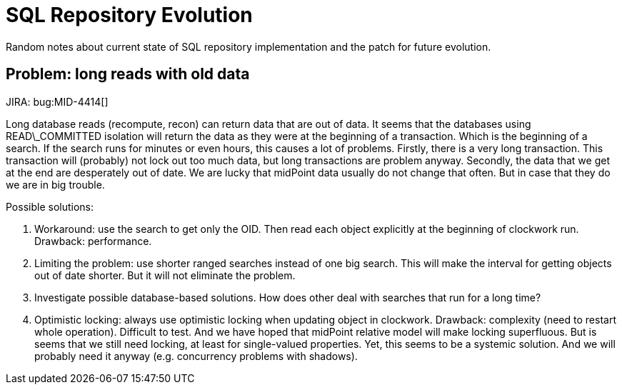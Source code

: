 = SQL Repository Evolution
:page-wiki-name: SQL Repository Evolution
:page-wiki-metadata-create-user: semancik
:page-wiki-metadata-create-date: 2018-05-21T10:31:46.063+02:00
:page-wiki-metadata-modify-user: semancik
:page-wiki-metadata-modify-date: 2018-05-23T15:03:31.795+02:00
:page-upkeep-status: green

Random notes about current state of SQL repository implementation and the patch for future evolution.


== Problem: long reads with old data

JIRA: bug:MID-4414[]

Long database reads (recompute, recon) can return data that are out of data.
It seems that the databases using READ\_COMMITTED isolation will return the data as they were at the beginning of a transaction.
Which is the beginning of a search.
If the search runs for minutes or even hours, this causes a lot of problems.
Firstly, there is a very long transaction.
This transaction will (probably) not lock out too much data, but long transactions are problem anyway.
Secondly, the data that we get at the end are desperately out of date.
We are lucky that midPoint data usually do not change that often.
But in case that they do we are in big trouble.

Possible solutions:

. Workaround: use the search to get only the OID.
Then read each object explicitly at the beginning of clockwork run.
Drawback: performance.

. Limiting the problem: use shorter ranged searches instead of one big search.
This will make the interval for getting objects out of date shorter.
But it will not eliminate the problem.

. Investigate possible database-based solutions.
How does other deal with searches that run for a long time?

. Optimistic locking: always use optimistic locking when updating object in clockwork.
Drawback: complexity (need to restart whole operation).
Difficult to test.
And we have hoped that midPoint relative model will make locking superfluous.
But is seems that we still need locking, at least for single-valued properties.
Yet, this seems to be a systemic solution.
And we will probably need it anyway (e.g. concurrency problems with shadows).